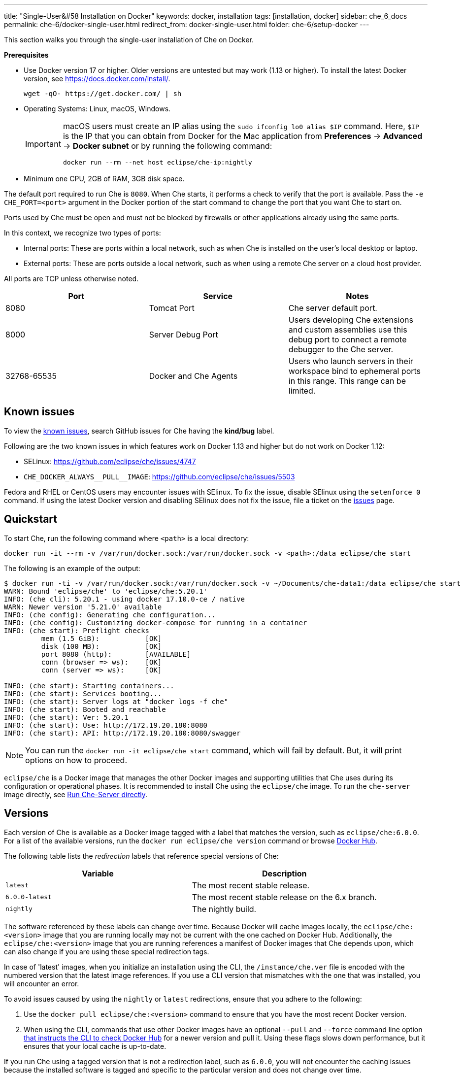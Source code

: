 ---
title: "Single-User&#58 Installation on Docker"
keywords: docker, installation
tags: [installation, docker]
sidebar: che_6_docs
permalink: che-6/docker-single-user.html
redirect_from: docker-single-user.html
folder: che-6/setup-docker
---

This section walks you through the single-user installation of Che on Docker. 

*Prerequisites*

* Use Docker version 17 or higher. Older versions are untested but may work (1.13 or higher). To install the latest Docker version, see https://docs.docker.com/install/.
+
----
wget -qO- https://get.docker.com/ | sh
----
+
* Operating Systems: Linux, macOS, Windows.
+
[IMPORTANT]
====
macOS users must create an IP alias using the `sudo ifconfig lo0 alias $IP` command. Here, `$IP` is the IP that you can obtain from Docker for the Mac application from *Preferences* -> *Advanced* -> *Docker subnet* or by running the following command:

----
docker run --rm --net host eclipse/che-ip:nightly
----
====
+
* Minimum one CPU, 2GB of RAM, 3GB disk space.

The default port required to run Che is `8080`. When Che starts, it performs a check to verify that the port is available. Pass the `-e CHE_PORT=<port>` argument in the Docker portion of the start command to change the port that you want Che to start on.

Ports used by Che must be open and must not be blocked by firewalls or other applications already using the same ports.

In this context, we recognize two types of ports:

* Internal ports: These are ports within a local network, such as when Che is installed on the user's local desktop or laptop.

* External ports: These are ports outside a local network, such as when using a remote Che server on a cloud host provider.

All ports are TCP unless otherwise noted.

[width="100%",cols="34%,33%,33%",options="header",]
|===
|Port |Service |Notes
|8080 |Tomcat Port |Che server default port.
|8000 |Server Debug Port |Users developing Che extensions and custom assemblies use this debug port to connect a remote debugger to the Che server.
|32768-65535 |Docker and Che Agents |Users who launch servers in their workspace bind to ephemeral ports in this range. This range can be limited.
|===

[id="known-issues"]
== Known issues

To view the https://github.com/eclipse/che/issues?q=is%3Aissue+is%3Aopen+sort%3Aupdated-desc+label%3Akind%2Fbug[known issues], search GitHub issues for Che having the *kind/bug* label.

Following are the two known issues in which features work on Docker 1.13 and higher but do not work on Docker 1.12:

* SELinux: https://github.com/eclipse/che/issues/4747
* `pass:[CHE_DOCKER_ALWAYS__PULL__IMAGE]`: https://github.com/eclipse/che/issues/5503

Fedora and RHEL or CentOS users may encounter issues with SElinux. To fix the issue, disable SElinux using the `setenforce 0` command. If using the latest Docker version and disabling SElinux does not fix the issue, file a ticket on the https://github.com/eclipse/che/issues[issues] page.

[id="quick-start"]
== Quickstart

To start Che, run the following command where `<path>` is a local directory:

----
docker run -it --rm -v /var/run/docker.sock:/var/run/docker.sock -v <path>:/data eclipse/che start
----

The following is an example of the output:

----
$ docker run -ti -v /var/run/docker.sock:/var/run/docker.sock -v ~/Documents/che-data1:/data eclipse/che start
WARN: Bound 'eclipse/che' to 'eclipse/che:5.20.1'
INFO: (che cli): 5.20.1 - using docker 17.10.0-ce / native
WARN: Newer version '5.21.0' available
INFO: (che config): Generating che configuration...
INFO: (che config): Customizing docker-compose for running in a container
INFO: (che start): Preflight checks
         mem (1.5 GiB):           [OK]
         disk (100 MB):           [OK]
         port 8080 (http):        [AVAILABLE]
         conn (browser => ws):    [OK]
         conn (server => ws):     [OK]

INFO: (che start): Starting containers...
INFO: (che start): Services booting...
INFO: (che start): Server logs at "docker logs -f che"
INFO: (che start): Booted and reachable
INFO: (che start): Ver: 5.20.1
INFO: (che start): Use: http://172.19.20.180:8080
INFO: (che start): API: http://172.19.20.180:8080/swagger
----

[NOTE]
====
You can run the `docker run -it eclipse/che start` command, which will fail by default. But, it will print options on how to proceed.
====

`eclipse/che` is a Docker image that manages the other Docker images and supporting utilities that Che uses during its configuration or operational phases. It is recommended to install Che using the `eclipse/che` image. To run the `che-server` image directly, see link:#run-without-cli[Run Che-Server directly].

[id="versions"]
== Versions

Each version of Che is available as a Docker image tagged with a label that matches the version, such as `eclipse/che:6.0.0`. For a list of the available versions, run the `docker run eclipse/che version` command or browse https://hub.docker.com/r/eclipse/che/tags/[Docker Hub].

The following table lists the _redirection_ labels that reference special versions of Che:

[cols=",",options="header",]
|===
|Variable |Description
|`latest` |The most recent stable release.
|`6.0.0-latest` |The most recent stable release on the 6.x branch.
|`nightly` |The nightly build.
|===

The software referenced by these labels can change over time. Because Docker will cache images locally, the `eclipse/che:<version>` image that you are running locally may not be current with the one cached on Docker Hub. Additionally, the `eclipse/che:<version>` image that you are running references a manifest of Docker images that Che depends upon, which can also change if you are using these special redirection tags.

In case of 'latest' images, when you initialize an installation using the CLI, the `/instance/che.ver` file is encoded with the numbered version that the latest image references. If you use a CLI version that mismatches with the one that was installed, you will encounter an error.

To avoid issues caused by using the `nightly` or `latest` redirections, ensure that you adhere to the following:

. Use the `docker pull eclipse/che:<version>` command to ensure that you have the most recent Docker version.
. When using the CLI, commands that use other Docker images have an optional `--pull` and `--force` command line option https://hub.docker.com/r/eclipse/che/[that instructs the CLI to check Docker Hub] for a newer version and pull it. Using these flags slows down performance, but it ensures that your local cache is up-to-date.

If you run Che using a tagged version that is not a redirection label, such as `6.0.0`, you will not encounter the caching issues because the installed software is tagged and specific to the particular version and does not change over time.

[id="volume-mounts"]
== Configuring Che using volume mounts

Use volume mounts to configure certain parts of Che. The presence or absence of certain volume mounts triggers certain behaviors in the system. For example, you can mount a Che source git repository with `:/repo` to use the Che source code instead of the binaries and the configuration that is shipped with the Docker images.

At a minimum, you must mount a local path to `:/data`. Che installs its configuration, user data, version, and log information at this location. Che creates a `cli.log` file in this location to debug unexpected behavior while running the system. You can also create a `che.env` file in this directory. This file contains all the administrative configurations that you can set or override in a single location.

You can also use volume mounts to override the location of where the user or backup data is stored. By default, these directories are created as sub-directories of the location that you mount to `:/data`. However, if you do not want the `instance/` and `backup/` directories to be sub-directories, you can set them individually with separate overrides.

----
docker run -it --rm -v /var/run/docker.sock:/var/run/docker.sock
                    -v <local-path>:/data
                    -v <a-different-path>:/data/instance
                    -v <another-path>:/data/backup
                       eclipse/che:<version> [COMMAND]    
----

[width="100%",cols="34%,33%,33%",options="header",]
|===
|Local Location |Container Location |Usage
|`/var/run/docker.sock` |`/var/run/docker.sock` |This is how Che gets access to the Docker daemon. This instructs the container to use your local Docker daemon when Che wants to create its own containers.
|`/<your-path>/lib` |`/data/lib` |Inside the container, a copy of important libraries that your workspaces will need are made and are placed into the `lib/` directory. When Che creates a workspace container, that container uses your local Docker daemon and the Che workspace looks for these libraries in your local `lib/` directory. This helps in getting the files from inside the container out on your local host.
|`/<your-path>/workspaces` |`/data/workspaces` |The location of your workspace and project files.
|`/<your-path>/storage`   |`/data/storage`   |The location where Che stores the meta information that describes the various workspaces, projects, and user preferences.  
|===

[id="hosting"]
== Hosting Che

To host Che on a cloud service like DigitalOcean, AWS, or Scaleways, the `CHE_HOST` variable must be set to the public IP address of the server or its DNS.

You can automatically set the `CHE_HOST` variable by running the internal utility `docker run --net=host eclipse/che-ip:nightly` command. This utility is usually accurate on desktops, but it usually fails on hosted servers. You can explicitly set this value to the IP address of your server:

----
docker run -it --rm -v /var/run/docker.sock:/var/run/docker.sock
                    -v <local-path>:/data
                    -e CHE_HOST=<your-ip-or-host>
                       eclipse/che:<version> [COMMAND]
----

[id="run-on-different-port"]
== Running Che on different ports

Either set the `CHE_PORT=$your_port` variable in the link:docker-config.html#saving-configuration-in-version-control[che.env] file or pass it as an environment variable in your `docker run` syntax: `-e CHE_PORT=$your_port`.

[id="run-as-user"]
== Running Che as different users

On Linux or macOS, you can run the Eclipse Che container with different user identities. By default, you run the Che container as the `root` user. You can pass the `--user uid:gid` or the `-e CHE_USER=uid:gid` argument as a `docker run` parameter before the `eclipse/che` Docker image. The CLI starts the `eclipse/che-server` image with the same `uid:gid` combination and mounts the `/etc/group` and `etc/passwd` files. When Che is run as a custom user, all files written from within the Che server to the host (such as `che.env` or `cli.log` files) are written to the disk with the custom user as the owner of the files. This feature is not available on Windows.

[id="offline-installation"]
== Installing Che when offline

Che supports offline (disconnected from the Internet) installation and operation. This is helpful for restricted environments, regulated datacenters, or offshore installations. The offline installation downloads the CLI, core system images, and any stack images while you are within a network DMZ with Docker Hub access. You can then move those files to a secure environment and start Che.

. Save Che images.
+
While connected to the Internet, download Che Docker images:
+
----
docker run <docker-goodness> eclipse/che:<version> offline
----
+
The CLI downloads images and saves them to the `/backup/*.tar` file with each image saved as its own file. You can save these files at a different location by mounting a local directory to the `:/data/backup` directory. The version tag of the CLI Docker image is used to determine the versions of dependent images that must be downloaded. Approximately, 1 GB of data is saved.
+
The default execution does not download any optional stack images that are needed to launch workspaces of a particular type. There are many stacks for different programming languages and some of them are over 1 GB in size. 
+
For a list of available stack images, run the `eclipse/che offline --list` command. 
+
To download a specific stack, run the `eclipse/che offline --image:<image-name>` command. You can use the `--image` flag repeatedly on a single command line.
+
. Start Che in offline mode.
+
Place the TAR files in a directory in the offline computer. If the files are placed in a directory named `/tmp/offline/`, run Che in offline mode using the following command:
+
----
# Load the CLI
docker load < /tmp/offline/eclipse_che:<version>.tar

# Start Che in offline mode
docker run <other-properties> -v /tmp/offline:/data/backup eclipse/che:<version> start --offline
----
+
The `--offline` parameter instructs the Che CLI to load all the TAR files located in the directory mounted to the `/data/backup/` directory. These images are then used instead of routing to the Internet to check for Docker Hub. The preboot sequence takes place before any CLI functions use the Docker daemon. The `eclipse/che start`, `eclipse/che download`, and `eclipse/che init` commands support the `--offline` parameter, which triggers this preboot sequence.

[id="upgrade"]
== Upgrading Che

You can upgrade Che by downloading a `eclipse/che-cli:<version>` image that is newer than the version that you currently have installed. For a list of available versions that you can upgrade to, run the `eclipse/che-cli version` command .

*Example*

To upgrade to 6.0.1 from 6.0.0:

. Get the new version of Che: `docker pull eclipse/che-cli:6.0.0`.
+
You now have two `eclipse/che-cli` images (one for each version).
+
. Use the new image to upgrade the old installation: `docker run <volume-mounts> eclipse/che-cli:6.0.1 upgrade`.
+
The upgrade command has numerous checks to prevent you from upgrading Che if the new image and the old one are not compatible. For the upgrade procedure to advance, the CLI image must be newer than the one in the `/instance/che.ver` file.

The upgrade command performs the following steps in the background:

. Performs a version compatibility check.

. Downloads the new Docker images that are needed to run the new version of Che.

. If it is running, stops Che .

. Triggers a maintenance window.

. Backs up your installation.

. Initializes the new version.

. Starts Che.

[IMPORTANT]
====
To save the stacks packaged into the new binaries in the database, set the `CHE_PREDEFINED_STACKS_RELOAD__ON__START` variable to `true`.
====


[id="backup"]
== Backing up your Che installation

* To create a copy of relevant configuration information, user data, projects, and workspaces, run the `che backup` command. The `che backup` command does not save workspace snaphots. 
* To recover Che from a particular backup snapshot, run the `che restore` command. The backup is saved as a TAR file that you can keep in your records. You can then use the `che restore` command to recover your user data and configuration.

[id="configuration"]
== Configuration

Che CLI supports configuring the port, hostname, OAuth, Docker, Git, and resolving networking issues. For details, see link:docker-config.html[Che configuration on Docker].

[id="run-without-cli"]
== Running Che without the CLI

You can run the Che server directly by launching a Docker image. This approach bypasses the CLI that has additional utilities to simplify administration and operation. The `eclipse/che-server` Docker image is appropriate for running Che within clusters, orchestrators, or by third-party tools with automation.

To run Che directly by launching a Docker image, take the following steps:

. Run the latest released version of Che.
. Replace `<LOCAL_PATH>` with any host directory. Che places the backup files (configurable properties, workspaces, lib, storage) in this directory.
+
----
docker run -p 8080:8080 \
           --name che \
           --rm \
           -v /var/run/docker.sock:/var/run/docker.sock \
           -v <LOCAL_PATH>:/data \
           eclipse/che-server:6.0.0
----

The following is a selection of commands:

* To run the nightly version of Che, replace `eclipse/che-server:5.0.0-latest` with `eclipse/che-server:nightly`.

* To run a specific tagged version of Che, replace `eclipse/che-server:5.0.0-latest` with `eclipse/che-server:<_version_>`.

* To stop the container running Che, use the `docker stop che` command.

* To restart the container running Che and restart the Che server, use the `docker restart che` command.

* To upgrade to a newer version, use the following commands in order:
+
----
docker pull eclipse/che-server:<_latest-version_>
docker restart che
----

The *Server startup in ##### ms* message confirms that Che has started. After starting, Che is available at `localhost:8080` or at a remote IP if you started Che remotely.

*Running Che on SELinux*

If SELinux is enabled, run the following command instead of the preceding one:

----
# Run the latest released version of Che
docker run -p 8080:8080 \
           --name che \
           -v /var/run/docker.sock:/var/run/docker.sock \
           -v <LOCAL_PATH>:/data:Z \
           --security-opt label:disable \
           eclipse/che-server:<_latest-version_>
----

*Running Che on ports*

Tomcat inside the container will bind itself to port `8080` by default. You must map this port to be exposed in your container using the `-p 8080:8080` parameter. If you want to change the port to which your browsers connect, change the first value, such as `-p 9000:8080`. This routes requests from port `9000` to the internal Tomcat bound to port `8080`. To change the internal port that Tomcat is bound to, you must update the port binding and set the `CHE_PORT` variable to the new value.

[source,text]
----
docker run -p 9000:9500 \
           --name che \
           -e CHE_PORT=9500 \
           -v /var/run/docker.sock:/var/run/docker.sock \
           -v <LOCAL_PATH>:/data \
           eclipse/che-server:<_latest-version_>
----

*Configuring properties*

The most important configuration properties are defined as environment variables that you can pass to the container. For example, to have Che listen on port `9000`:

----
docker run -p:9000:9000 \
           --name che \
           -e CHE_SERVER_ACTION=stop \
           -v /var/run/docker.sock:/var/run/docker.sock \
           -v <LOCAL_PATH>:/data \
           eclipse/che-server:6.0.0
----

The following table contains a list of variables that can be set.

[width="100%",cols="34%,33%,33%",options="header",]
|===
|Variable |Description |Default Values
|`CHE_SERVER_ACTION` |The command to send to Tomcat. It can be `run`, `start` , `stop`. |`run`
|`CHE_ASSEMBLY` |The path to a Che assembly that is on your host to be used instead of the assembly packaged within the `che-server` image. If you set this variable, you must also volume mount the same directory to `/home/user/che` |`/home/user/che`
|`CHE_IN_VM` |Set to `true` if this container is running inside a VM providing Docker such as boot2docker, Docker for Mac, or Docker for Windows. This is auto-detected in most situations, but it is not always perfect. |auto-detection
|`CHE_LOG_LEVEL` |Logging level of output for Che server. Can be `debug` or `info`. |`info`
|`CHE_HOST` |IP address/hostname that the Che server will bind to. Used by browsers to contact workspaces. You must set this IP address if you want to bind the Che server to an external IP address that is not the same as Docker’s. |The IP address set to the Docker host. This covers 99% of situations, but on rare occassions this IP address is not discovered and you must provide it.
|`CHE_DEBUG_SERVER` |If `true`, it will launch the Che server with JPDA activated so that a Java debugger can attach to the Che server for debugging plugins, extensions, and core libraries. |`false`
|`CHE_DEBUG_SERVER_PORT` |The port that the JPDA debugger will listen. |`8000`
|`CHE_DEBUG_SERVER_SUSPEND` |If `true`, then activates the `JPDA_SUSPEND` flag for Tomcat running the Che server. Used for advanced internal debugging of extensions. |`false`
|`CHE_PORT` |The port that the Che server will bind itself to within the Che container. |`8080`
|===

For a list of environment variables, see https://github.com/eclipse/che/blob/master/dockerfiles/init/manifests/che.env[che.env].

You can create a file with the environment variables that you want to pass to the `che-server` image:

----
docker run -p:8080:8080 \
           --name che \
           -v /var/run/docker.sock:/var/run/docker.sock \
           -v <LOCAL_PATH>:/data \
           --env-file /home/user/che.env \
           eclipse/che-server:6.0.0
----

*Running Che on a public IP address*

To connect the remote browser clients to the Che server (as opposed to the local browser clients) and override the defaults that are detected, set the `CHE_IP` variable to the Docker host IP address that will have requests forwarded to the `che-server` container.

Run an auto-detection algorithm within the `che-server` container to determine this IP. 

* Docker is running on the `boot2docker` tool, this is usually the `eth1` interface. 
* You are running Docker for Windows or Docker for macOS, this is usually the `eth0` interface. 
* You are running Docker natively on Linux, this is the `docker0` interface. 

To allow access of the remote clients to this container when your host that is running Docker has its IP 10.0.75.4:

----
docker run -p:8080:8080 \
           --name che \
           -e CHE_HOST=10.0.75.4 \
           -v /var/run/docker.sock:/var/run/docker.sock \
           -v <LOCAL_PATH>:/data \
           eclipse/che-server:6.0.0
----

*Running Che as a daemon*

Pass the `--restart always` parameter to the `docker` command syntax to have the Docker daemon restart the container on any exit event, including when your host is initially booting. You can also run Che in the background with the `-d` option.

----
docker run -p:8080:8080 \
           --name che \
           --restart always \
           -e CHE_HOST=10.0.75.4 \
           -v /var/run/docker.sock:/var/run/docker.sock \
           -v <LOCAL_PATH>:/data \
           eclipse/che-server:6.0.0
----

*Running Che with Docker Compose*

[source,yaml]
----
che:
   image: eclipse/che-server:6.0.0
   port: 8080:8080
   restart: always
   volumes:
     - /var/run/docker.sock:/var/run/docker.sock
     - <LOCAL_PATH>:/data
   container_name: che
----

. Save this in a file named `Composefile`. 

. Run this with Docker Compose using the `docker-compose -f Composefile -d --env-file=che.env` command. 
+
The `Environment` file must contain the following required environment variable:
+
----
# $IP is a public IP of your server
CHE_HOST=$IP
----

